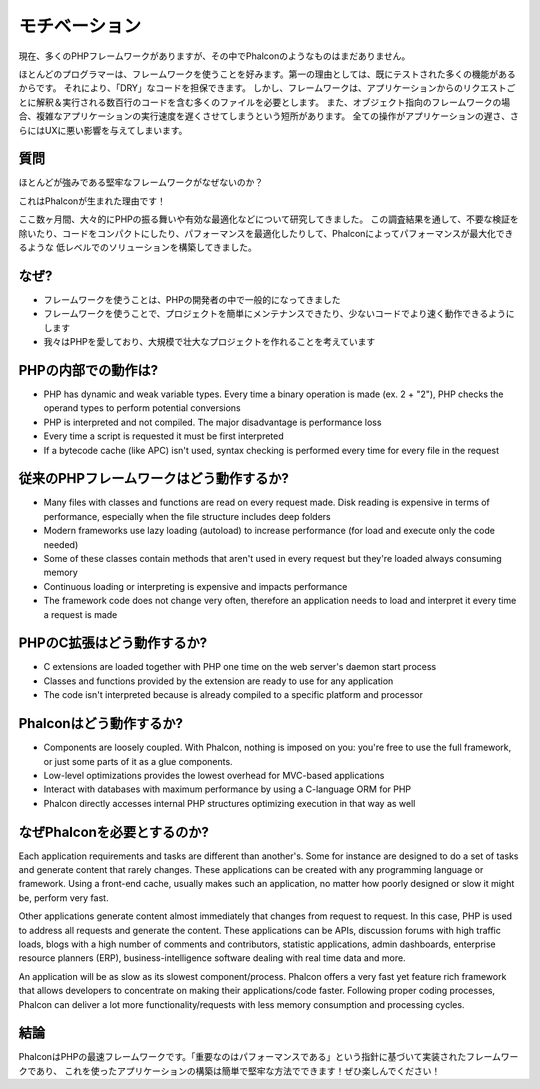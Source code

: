 モチベーション
==============
現在、多くのPHPフレームワークがありますが、その中でPhalconのようなものはまだありません。

ほとんどのプログラマーは、フレームワークを使うことを好みます。第一の理由としては、既にテストされた多くの機能があるからです。
それにより、「DRY」なコードを担保できます。
しかし、フレームワークは、アプリケーションからのリクエストごとに解釈＆実行される数百行のコードを含む多くのファイルを必要とします。
また、オブジェクト指向のフレームワークの場合、複雑なアプリケーションの実行速度を遅くさせてしまうという短所があります。
全ての操作がアプリケーションの遅さ、さらにはUXに悪い影響を与えてしまいます。

質問
------------
ほとんどが強みである堅牢なフレームワークがなぜないのか？

これはPhalconが生まれた理由です！

ここ数ヶ月間、大々的にPHPの振る舞いや有効な最適化などについて研究してきました。
この調査結果を通して、不要な検証を除いたり、コードをコンパクトにしたり、パフォーマンスを最適化したりして、Phalconによってパフォーマンスが最大化できるような
低レベルでのソリューションを構築してきました。

なぜ?
-----
* フレームワークを使うことは、PHPの開発者の中で一般的になってきました
* フレームワークを使うことで、プロジェクトを簡単にメンテナンスできたり、少ないコードでより速く動作できるようにします
* 我々はPHPを愛しており、大規模で壮大なプロジェクトを作れることを考えています

PHPの内部での動作は?
----------------------
* PHP has dynamic and weak variable types. Every time a binary operation is made (ex. 2 + "2"), PHP checks the operand types to perform potential conversions
* PHP is interpreted and not compiled. The major disadvantage is performance loss
* Every time a script is requested it must be first interpreted
* If a bytecode cache (like APC) isn't used, syntax checking is performed every time for every file in the request

従来のPHPフレームワークはどう動作するか?
----------------------------------------
* Many files with classes and functions are read on every request made. Disk reading is expensive in terms of performance, especially when the file structure includes deep folders
* Modern frameworks use lazy loading (autoload) to increase performance (for load and execute only the code needed)
* Some of these classes contain methods that aren't used in every request but they're loaded always consuming memory
* Continuous loading or interpreting is expensive and impacts performance
* The framework code does not change very often, therefore an application needs to load and interpret it every time a request is made

PHPのC拡張はどう動作するか?
--------------------------------
* C extensions are loaded together with PHP one time on the web server's daemon start process
* Classes and functions provided by the extension are ready to use for any application
* The code isn't interpreted because is already compiled to a specific platform and processor

Phalconはどう動作するか?
------------------------
* Components are loosely coupled. With Phalcon, nothing is imposed on you: you're free to use the full framework, or just some parts of it as a glue components.
* Low-level optimizations provides the lowest overhead for MVC-based applications
* Interact with databases with maximum performance by using a C-language ORM for PHP
* Phalcon directly accesses internal PHP structures optimizing execution in that way as well

なぜPhalconを必要とするのか?
----------------------------
Each application requirements and tasks are different than another's. Some for instance are designed to do a set
of tasks and generate content that rarely changes. These applications can be created with any programming language or
framework. Using a front-end cache, usually makes such an application, no matter how poorly designed or slow it might be,
perform very fast.

Other applications generate content almost immediately that changes from request to request. In this case, PHP is used
to address all requests and generate the content. These applications can be APIs, discussion forums with high traffic loads,
blogs with a high number of comments and contributors, statistic applications, admin dashboards, enterprise resource
planners (ERP), business-intelligence software dealing with real time data and more.

An application will be as slow as its slowest component/process. Phalcon offers a very fast yet feature rich framework
that allows developers to concentrate on making their applications/code faster. Following proper coding processes,
Phalcon can deliver a lot more functionality/requests with less memory consumption and processing cycles.

結論
----------
PhalconはPHPの最速フレームワークです。「重要なのはパフォーマンスである」という指針に基づいて実装されたフレームワークであり、
これを使ったアプリケーションの構築は簡単で堅牢な方法でできます！ぜひ楽しんでください！
